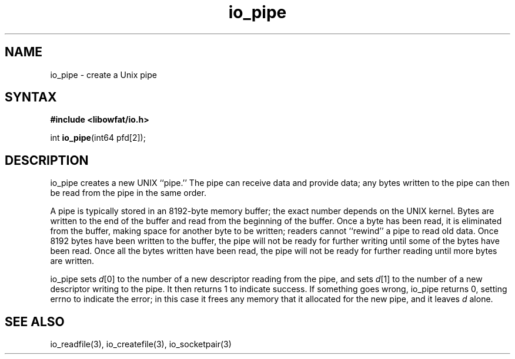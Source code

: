 .TH io_pipe 3
.SH NAME
io_pipe \- create a Unix pipe
.SH SYNTAX
.B #include <libowfat/io.h>

int \fBio_pipe\fP(int64 pfd[2]);
.SH DESCRIPTION
io_pipe creates a new UNIX ``pipe.'' The pipe can receive data and provide
data; any bytes written to the pipe can then be read from the pipe in the same
order.

A pipe is typically stored in an 8192-byte memory buffer; the exact number
depends on the UNIX kernel. Bytes are written to the end of the buffer and read
from the beginning of the buffer. Once a byte has been read, it is eliminated
from the buffer, making space for another byte to be written; readers cannot
``rewind'' a pipe to read old data. Once 8192 bytes have been written to the
buffer, the pipe will not be ready for further writing until some of the bytes
have been read. Once all the bytes written have been read, the pipe will not be
ready for further reading until more bytes are written.

io_pipe sets \fId\fR[0] to the number of a new descriptor reading from the pipe, and
sets \fId\fR[1] to the number of a new descriptor writing to the pipe. It then
returns 1 to indicate success. If something goes wrong, io_pipe returns 0,
setting errno to indicate the error; in this case it frees any memory that it
allocated for the new pipe, and it leaves \fId\fR alone.
.SH "SEE ALSO"
io_readfile(3), io_createfile(3), io_socketpair(3)
